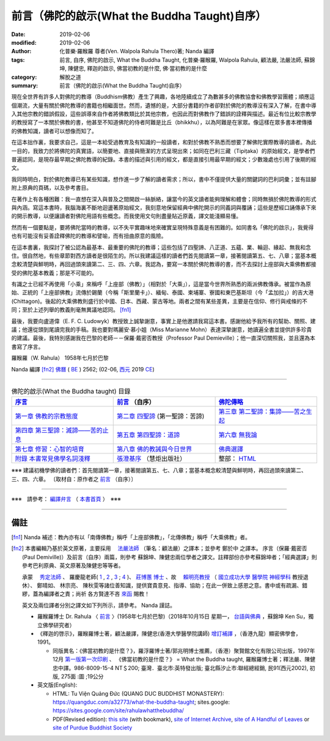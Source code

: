 ###################################################
前言（佛陀的啟示(What the Buddha Taught)自序）
###################################################

:date: 2019-02-06
:modified: 2019-02-06
:author: 化普樂‧羅睺羅 尊者(Ven. Walpola Rahula Thero)著; Nanda 編譯
:tags: 前言, 自序, 佛陀的啟示, What the Buddha Taught, 化普樂‧羅睺羅, Walpola Rahula, 顧法嚴, 法嚴法師, 蘇錦坤, 陳健忠, 釋迦的啟示, 佛當初教的是什麼, 佛‧當初教的是什麼
:category: 解脫之道
:summary: 前言（佛陀的啟示(What the Buddha Taught)自序）

現在全世界有許多人對佛陀的教導（Buddhism佛教）產生了興趣，各地陸續成立了為數甚多的佛教協會和佛教學習團體；順應這個潮流，大量有關於佛陀教導的書籍也相繼面世。然而，遺憾的是，大部分書籍的作者卻對於佛陀的教導沒有深入了解，在書中導入其他宗教的錯誤假設，這些誤導來自作者將佛教類比於其他宗教，也因此而對佛教作了錯誤的詮釋與描述。最近有位比較宗教學的教授寫了一本關於佛教的書，他甚至不知道佛陀的侍者阿難是比丘（bhikkhu），以為阿難是在家眾。像這樣在眾多書本裡傳播的佛教知識，讀者可以想像而知了。

在這本拙作裏，我要求自己，這是一本給受過教育及有知識的一般讀者，和對於佛教不熟悉而想要了解佛陀實際教導的讀者。為此一目的，我致力於將佛陀的真實語，以簡要地、直接與簡潔的方式呈現出來；如同在巴利三藏（Tipiṭaka）的原始經文，是學者們普遍認同，是現存最早期之佛陀教導的紀錄。本書的描述與引用的經文，都是直接引用最早期的經文；少數幾處也引用了後期的經文。

我同時明白，對於佛陀教導已有某些知識，想作進一步了解的讀者需求；所以，書中不僅提供大量的關鍵詞的巴利詞彙；並有註腳附上原典的頁碼，以及參考書目。

在著作上有各種困難：我一直想在深入與普及之間開啟一絲脈絡，讓當今的英文讀者能夠理解和體會；同時無損於佛陀教導的形式與內涵。寫這本書時，我腦海裏不斷地迴盪著原始經文，我刻意地保留經典中佛陀開示的同義詞與覆誦；這些是歷經口誦傳承下來的開示教導，以便讓讀者對佛陀用語有些概念。而我使用文句則盡量貼近原義，譯文能淺顯易懂。

然而有一個要點是，要將佛陀當時的教導，以不失平實趣味地來確實呈現特殊意義是有困難的。如同書名「佛陀的啟示」，我覺得也有可能沒有妥善詮釋佛陀的教導和譬喻，而有扭曲原意的風險。

在這本書裏，我探討了被公認為最基本、最重要的佛陀的教導；這些包括了四聖諦、八正道、五蘊、業、輪迴、緣起、無我和念住。很自然地，有些章節對西方讀者是很陌生的。所以我建議這樣的讀者們首先閱讀第一章，接著閱讀第五、七、八章；當基本概念較清楚與鮮明時，再回過頭來讀第二、三、四、六章。我認為，要寫一本關於佛陀教導的書，而不去探討上座部與大乘佛教都接受的佛陀基本教義；那是不可能的。

有識之士已經不再使用「小乘」來稱呼「上座部（佛教）」（相對於「大乘」），這是當今世界所熟悉的兩派佛教傳承。被當作為原始、正統的「上座部佛教」流傳於錫蘭（今稱「斯里蘭卡」）、緬甸、泰國、柬埔寨、寮國和東巴基斯坦（今「孟加拉」）的吉大港 (Chittagon)。後起的大乘佛教則盛行於中國、日本、西藏、蒙古等地。兩者之間有某些差異，主要是在信仰、修行與戒條的不同；至於上述列舉的教義則毫無異議地認同。 [fn1]_ 

最後，我要向盧道偉（E. F. C. Ludowyk）教授致上誠摯謝意，事實上是他邀請我寫這本書。感謝他給予我所有的幫助、關照、建議；他還從頭到尾讀完我的手稿。我也要對瑪麗安‧慕小姐（Miss Marianne Mohn）表達深摯謝意，她讀遍全書並提供許多珍貴的建議。最後，我特別感謝我在巴黎的老師－－保羅‧戴密否教授（Professor Paul Demieville）；他一直深切關照我，並且還為本書寫了序言。

羅睺羅（W. Rahula） 1958年七月於巴黎

Nanda 編譯 [fn2]_  `佛曆 <http://zh.wikipedia.org/wiki/%E4%BD%9B%E6%9B%86>`__ ( `BE <http://en.wikipedia.org/wiki/Buddhist_calendar>`__ ) 2562; (02-06, `西元 <http://zh.wikipedia.org/wiki/%E5%85%AC%E5%85%83>`__ 2019 `CE <http://en.wikipedia.org/wiki/Common_Era>`__)

------

.. list-table:: 佛陀的啟示(What the Buddha taught) 目錄
   :widths: 33 33 33
   :header-rows: 1

   * - `序言 <{filename}what-the-Buddha-taught-foreword%zh.rst>`__
     - `前言 <{filename}what-the-Buddha-taught-preface%zh.rst>`__ （自序）
     - `佛陀傳略 <{filename}what-the-Buddha-taught-the-Buddha%zh.rst>`__
 
   * - `第一章  佛教的宗教態度 <{filename}what-the-Buddha-taught-chap1%zh.rst>`__
     - `第二章  四聖諦 <{filename}what-the-Buddha-taught-chap2%zh.rst>`__ (第一聖諦：苦諦)
     - `第三章  第二聖諦：集諦——苦之生起 <{filename}what-the-Buddha-taught-chap3%zh.rst>`__

   * - `第四章  第三聖諦：滅諦——苦的止息 <{filename}what-the-Buddha-taught-chap4%zh.rst>`__
     - `第五章  第四聖諦：道諦 <{filename}what-the-Buddha-taught-chap5%zh.rst>`__
     - `第六章  無我論 <{filename}what-the-Buddha-taught-chap6%zh.rst>`__

   * - `第七章  修習：心智的培育 <{filename}what-the-Buddha-taught-chap7%zh.rst>`__
     - `第八章  佛的教誡與今日世界 <{filename}what-the-Buddha-taught-chap8%zh.rst>`__
     - `佛典選譯 <{filename}what-the-Buddha-taught-selected-texts%zh.rst>`__

   * - `附錄  本書常見佛學名詞淺釋 <{filename}what-the-Buddha-taught-appendix-term%zh.rst>`__
     - `張澄基序 <{filename}what-the-Buddha-taught-foreword-chang-cj%zh.rst>`__ （慧炬出版社）
     - 整部： `HTML <{filename}what-the-Buddha-taught-full%zh.rst>`__

※※※ 建議初機學佛的讀者們：首先閱讀第一章，接著閱讀第五、七、八章；當基本概念較清楚與鮮明時，再回過頭來讀第二、三、四、六章。 〔取材自：原作者之 `前言 <{filename}what-the-Buddha-taught-preface%zh.rst>`__ （自序）〕

------

※※※　請參考：  `編譯弁言 <{filename}what-the-Buddha-taught%zh.rst#nanda-preface>`_ （ `本書首頁 <{filename}what-the-Buddha-taught%zh.rst>`__ ）　※※※

------

備註
~~~~~~

.. [fn1] Nanda 補述：教內亦有以「南傳佛教」稱呼「上座部佛教」，「北傳佛教」稱呼「大乘佛教」者。

.. [fn2] 本書編輯乃基於英文原著，主要採用　 `法嚴法師 <{filename}what-the-Buddha-taught%zh.rst#ven-fa-yen>`__ （筆名：顧法嚴）之譯本；並參考 鄭於中 之譯本。 序言（保羅‧戴密否 (Paul Demiville)）及前言（自序）兩篇，則參考 蘇錦坤、陳健忠兩位學者之譯文。註釋部份亦參考蘇錦坤者；「經典選譯」則參考巴利原典、英文原著及陳健忠等等者。

         承蒙　 `秀定法師 <https://hdl.handle.net/11296/rkcsmf>`_ 、 羅慶龍老師( `1 <https://blog.xuite.net/dhammarain/blog/171827349-%E3%80%90%E9%98%BF%E6%AF%97%E9%81%94%E6%91%A9%E8%AC%9B%E5%BA%A7%E3%80%91%E6%8C%87%E5%B0%8E%E8%80%81%E5%B8%AB+-+-+%E7%BE%85%E6%85%B6%E9%BE%8D%E8%80%81%E5%B8%AB%E7%9A%84%E5%85%A8%E9%83%A8%E8%A6%96%E8%A8%8A>`_ , `2 <ftp://ttbc.no-ip.org/download3/%E7%BE%85%E6%85%B6%E9%BE%8D%E8%80%81%E5%B8%AB/%E6%94%9D%E9%98%BF%E6%AF%97%E9%81%94%E6%91%A9%E7%BE%A9%E8%AB%96(%E7%BE%85%E6%85%B6%E9%BE%8D%E8%80%81%E5%B8%AB%E4%B8%BB%E8%AC%9B).html>`_ , `3 <http://ttbc.no-ip.org/images/a/l3.html>`__ ; `4 <http://ttbc.no-ip.org/download3/index.php?dir=download%2F%E7%BE%85%E6%85%B6%E9%BE%8D%E8%80%81%E5%B8%AB>`__ )、  `莊博蕙 博士 <{filename}/articles/tipitaka/sutta/majjhima/maps-MN-Bodhi%zh.rst#mn02-att>`__ 、故　 `賴明亮教授 <http://bbc029.web3.ncku.edu.tw/p/412-1131-17517.php?Lang=zh-tw>`_ （ `國立成功大學 <https://web.ncku.edu.tw/>`_ `醫學院 <http://web.med.ncku.edu.tw/>`_ `神經學科 <http://neuro.med.ncku.edu.tw/>`_ 教授退休）、 鄭晴如、 林宗亮、 陳秋雯等諸位善知識，提供寶貴意見、指導、協助；在此一併致上感恩之意。書中或有疏漏、錯繆，蓋為編譯者之責；尚祈 各方賢達不吝 `來函 <mailto:tw.nanda@gmail.com>`__ 賜教！

         英文及兩位譯者分別之譯文如下列所示，請參考。 Nanda 謹誌。

         - 羅睺羅博士 Dr. Rahula 〈 `前言 <http://yifertw.blogspot.com/2018/10/dr-rahula-1958.html>`__ 〉(1958年七月於巴黎)（2018年10月15日 星期一， `台語與佛典 <http://yifertw.blogspot.com/>`__ ，蘇錦坤    Ken Su，獨立佛學研究者）

         - 《釋迦的啓示》，羅睺羅博士著，顧法嚴譯，陳健忠(香港大學醫學院講師) `增訂補譯 <https://sites.google.com/site/herodrkwok/home/hero/zeng-ding-bu-yi-ben-shi-jia-de-qi-shi-reng-mian-fei-zeng-yue>`__ ，（香港九龍）顯密佛學會，1991。

           * 同版異名：《佛當初教的是什麼？》，羅浮羅博士著/郭兆明博士推薦，（香港）聚賢館文化有限公司出版，1997年12月 `第一版第一次印刷 <https://hk.auctions.yahoo.com/item/%E4%BD%9B%E7%95%B6%E5%88%9D%E6%95%99%E7%9A%84%E6%98%AF%E4%BB%80%E9%BA%BC-%E7%BE%85%E6%B5%AE%E7%BE%85%E5%8D%9A%E5%A3%AB%E8%91%97-%E9%83%AD%E5%85%86%E6%98%8E%E5%8D%9A%E5%A3%AB%E6%8E%A8%E8%96%A6-%E8%81%9A%E8%B3%A2%E9%A4%A8-100453517068>`__ 、 《佛當初教的是什麼？》 = What the Buddha taught, 羅睺羅博士著；釋法嚴、陳健忠中譯。986-8009-15-4 NT＄200; 臺灣．臺北市:英特發出版; 臺北縣汐止市:聯經總經銷, 民91(西元2002), 初版, 275面 :圖 ;19公分

         - 英文版(English): 

           * HTML: Tu Viện Quảng Đức (QUANG DUC BUDDHIST MONASTERY): https://quangduc.com/a32773/what-the-buddha-taught; sites.google: https://sites.google.com/site/rahulawhatthebuddha/ 

           * PDF(Revised edition): `this site <{filename}/extra/a-path-to-freedom/What the Buddha Taught-English.pdf>`__ (with bookmark), `site of Internet Archive <https://archive.org/details/WhatTheBuddhaTaught_201606>`__, `site of A Handful of Leaves <http://www.ahandfulofleaves.org/documents/what%20the%20buddha%20taught_rahula.pdf>`__ or `site of Purdue Buddhist Society <https://web.ics.purdue.edu/~buddhism/docs/Bhante_Walpola_Rahula-What_the_Buddha_Taught.pdf>`__ 

..
  2019-02-06 post
  finish on 2019-01-25; 2019-01-25 賴明亮教授捨報。 draft 12-05
  10-28 2018 create rst